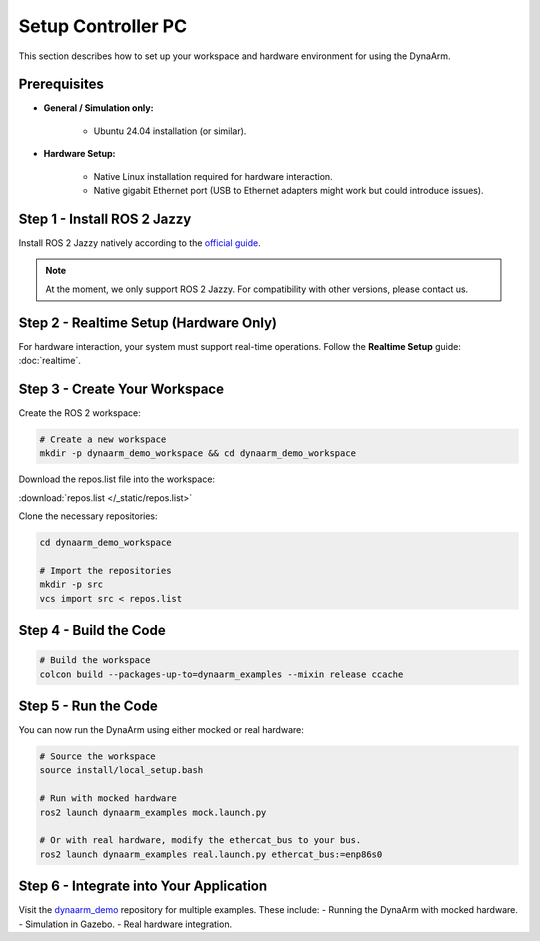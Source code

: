 Setup Controller PC
####################

This section describes how to set up your workspace and hardware environment for using the DynaArm.

Prerequisites
-------------

* **General / Simulation only:**

   - Ubuntu 24.04 installation (or similar).

* **Hardware Setup:**

   - Native Linux installation required for hardware interaction.
   - Native gigabit Ethernet port (USB to Ethernet adapters might work but could introduce issues).

.. _install_ros_2_jazzy:

Step 1 - Install ROS 2 Jazzy
----------------------------

Install ROS 2 Jazzy natively according to the `official guide <https://docs.ros.org/en/jazzy/Installation/Ubuntu-Install-Debs.html>`_.

.. note::
    At the moment, we only support ROS 2 Jazzy. For compatibility with other versions, please contact us.

Step 2 - Realtime Setup (Hardware Only)
---------------------------------------

For hardware interaction, your system must support real-time operations. Follow the **Realtime Setup** guide: :doc:`realtime`.

.. _create_your_workspace:

Step 3 - Create Your Workspace
------------------------------

Create the ROS 2 workspace:

.. code-block:: bash

    # Create a new workspace
    mkdir -p dynaarm_demo_workspace && cd dynaarm_demo_workspace    

Download the repos.list file into the workspace:

:download:`repos.list </_static/repos.list>`

Clone the necessary repositories:

.. code-block:: bash
    
    cd dynaarm_demo_workspace    

    # Import the repositories
    mkdir -p src
    vcs import src < repos.list

Step 4 - Build the Code
-----------------------

.. code-block:: bash

    # Build the workspace
    colcon build --packages-up-to=dynaarm_examples --mixin release ccache

Step 5 - Run the Code
---------------------

You can now run the DynaArm using either mocked or real hardware:

.. code-block:: bash

    # Source the workspace
    source install/local_setup.bash

    # Run with mocked hardware
    ros2 launch dynaarm_examples mock.launch.py

    # Or with real hardware, modify the ethercat_bus to your bus.
    ros2 launch dynaarm_examples real.launch.py ethercat_bus:=enp86s0 


Step 6 - Integrate into Your Application
----------------------------------------

Visit the `dynaarm_demo <https://github.com/Duatic/dynaarm_demo>`_ repository for multiple examples. These include:
- Running the DynaArm with mocked hardware.
- Simulation in Gazebo.
- Real hardware integration.
